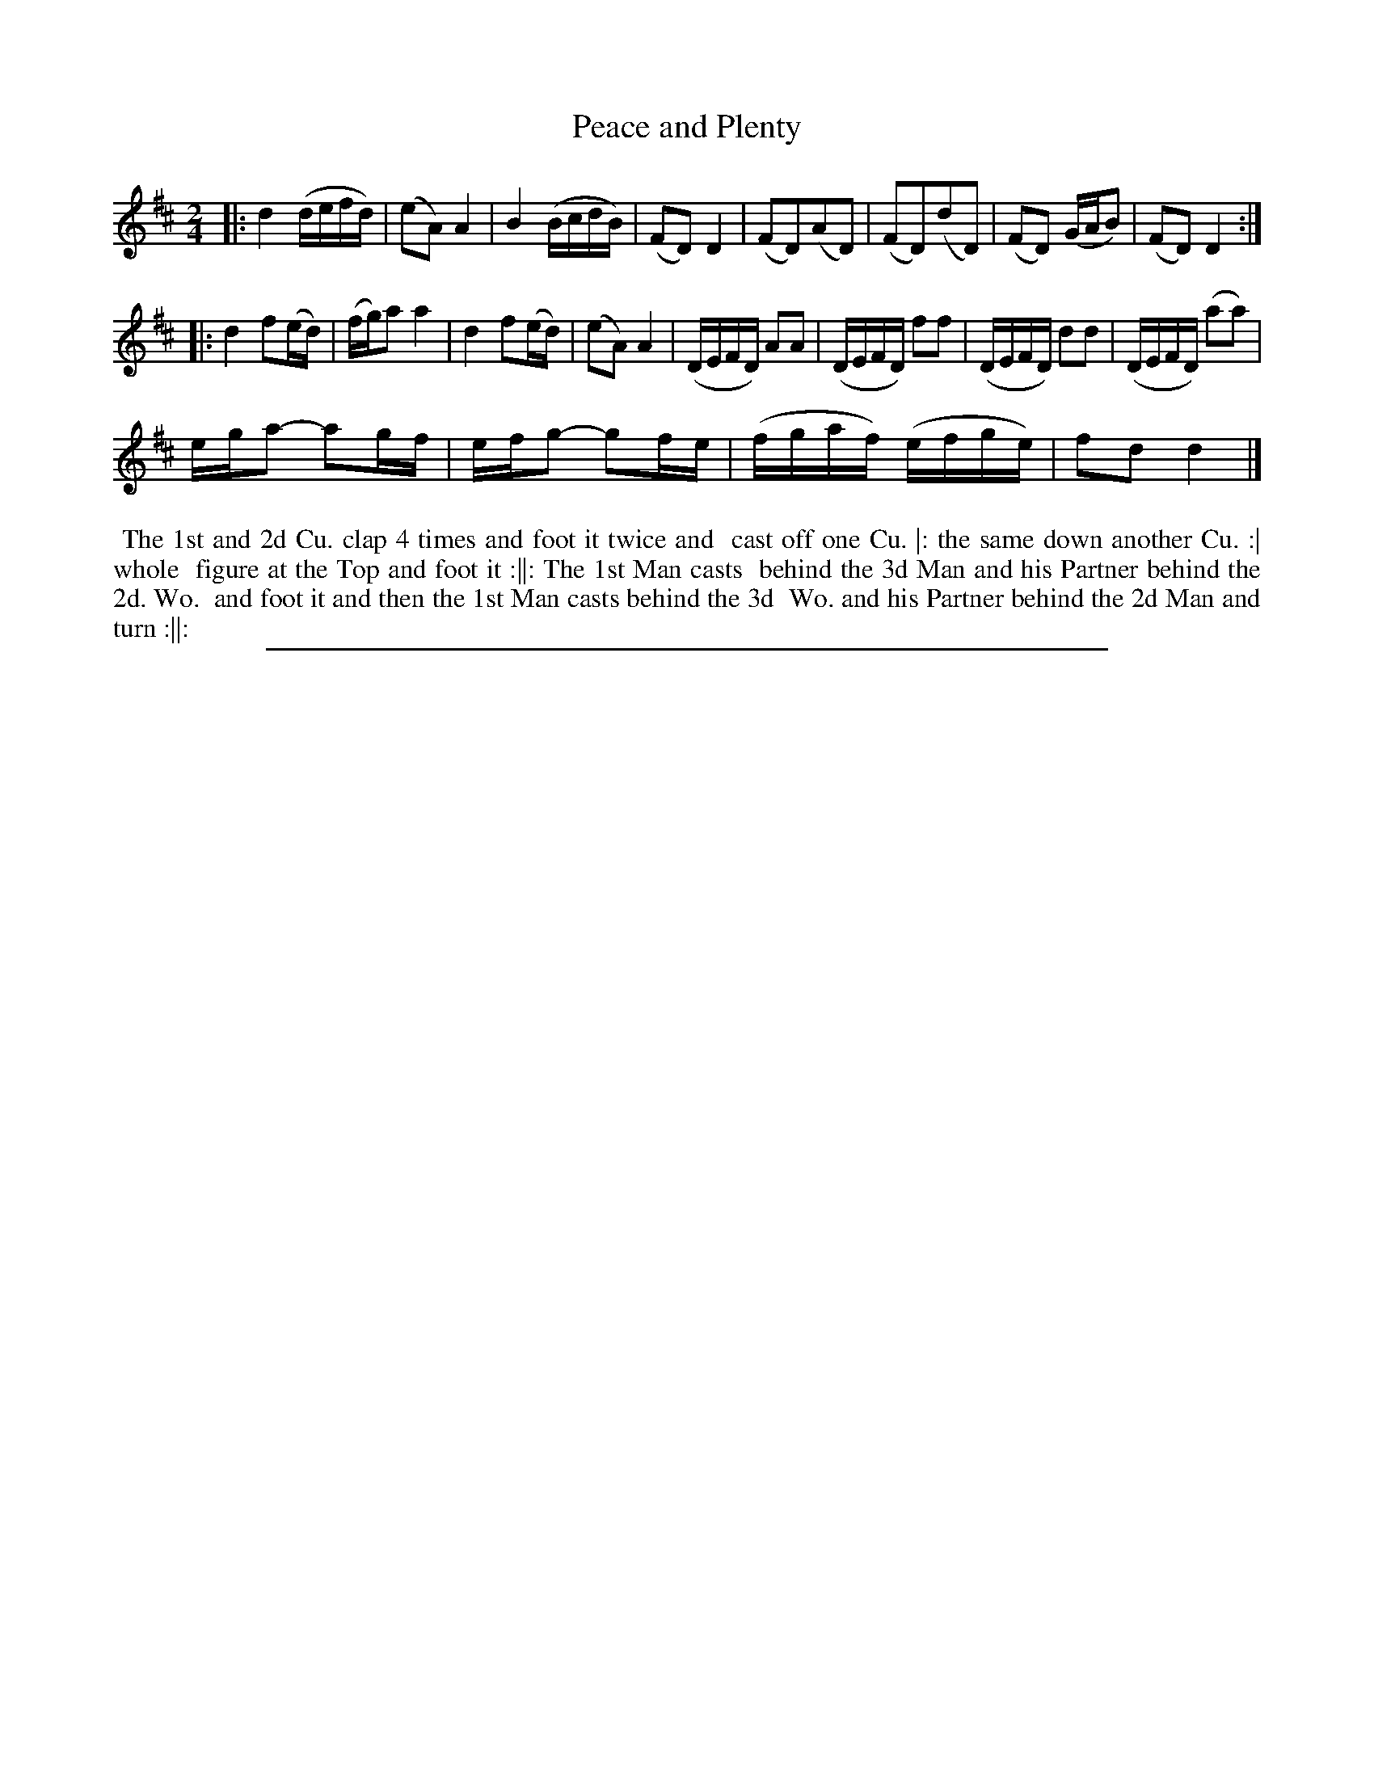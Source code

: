 X: 1
T: Peace and Plenty
%R: reel
B: "The Compleat Country Dancing-Master" printed by John Walsh, London ca. 1740
S: 6: CCDM2 http://imslp.org/wiki/The_Compleat_Country_Dancing-Master_(Various) V.2 #19 (33)
Z: 2013 John Chambers <jc:trillian.mit.edu>
N: The 2nd strain has an initial repeat but no final repeat.
M: 2/4
L: 1/16
K: D
% - - - - - - - - - - - - - - - - - - - - - - - - -
|:\
d4 (defd) | (e2A2) A4 | B4 (BcdB) | (F2D2) D4 |\
(F2D2)(A2D2) | (F2D2)(d2D2) | (F2D2) (GAB2) | (F2D2) D4 :|
|:\
d4 f2(ed) | (fg)a2 a4 | d4 f2(ed) | (e2A2) A4 |\
(DEFD) A2A2 | (DEFD) f2f2 | (DEFD) d2d2 | (DEFD) (a2a2) |
ega2- a2gf | efg2- g2fe | (fgaf) (efge) | f2d2 d4 |]
% - - - - - - - - - - - - - - - - - - - - - - - - -
%%begintext align
%% The 1st and 2d Cu. clap 4 times and foot it twice and
%% cast off one Cu. |: the same down another Cu. :| whole
%% figure at the Top and foot it :||: The 1st Man casts 
%% behind the 3d Man and his Partner behind the 2d. Wo.
%% and foot it and then the 1st Man casts behind the 3d
%% Wo. and his Partner behind the 2d Man and turn :||:
%%endtext
%%sep 1 8 500
